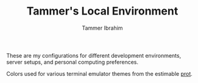 #+TITLE: Tammer's Local Environment
#+AUTHOR: Tammer Ibrahim

These are my configurations for different development environments, server
setups, and personal computing preferences.

Colors used for various terminal emulator themes from the estimable [[https://protesilaos.com][prot]].
